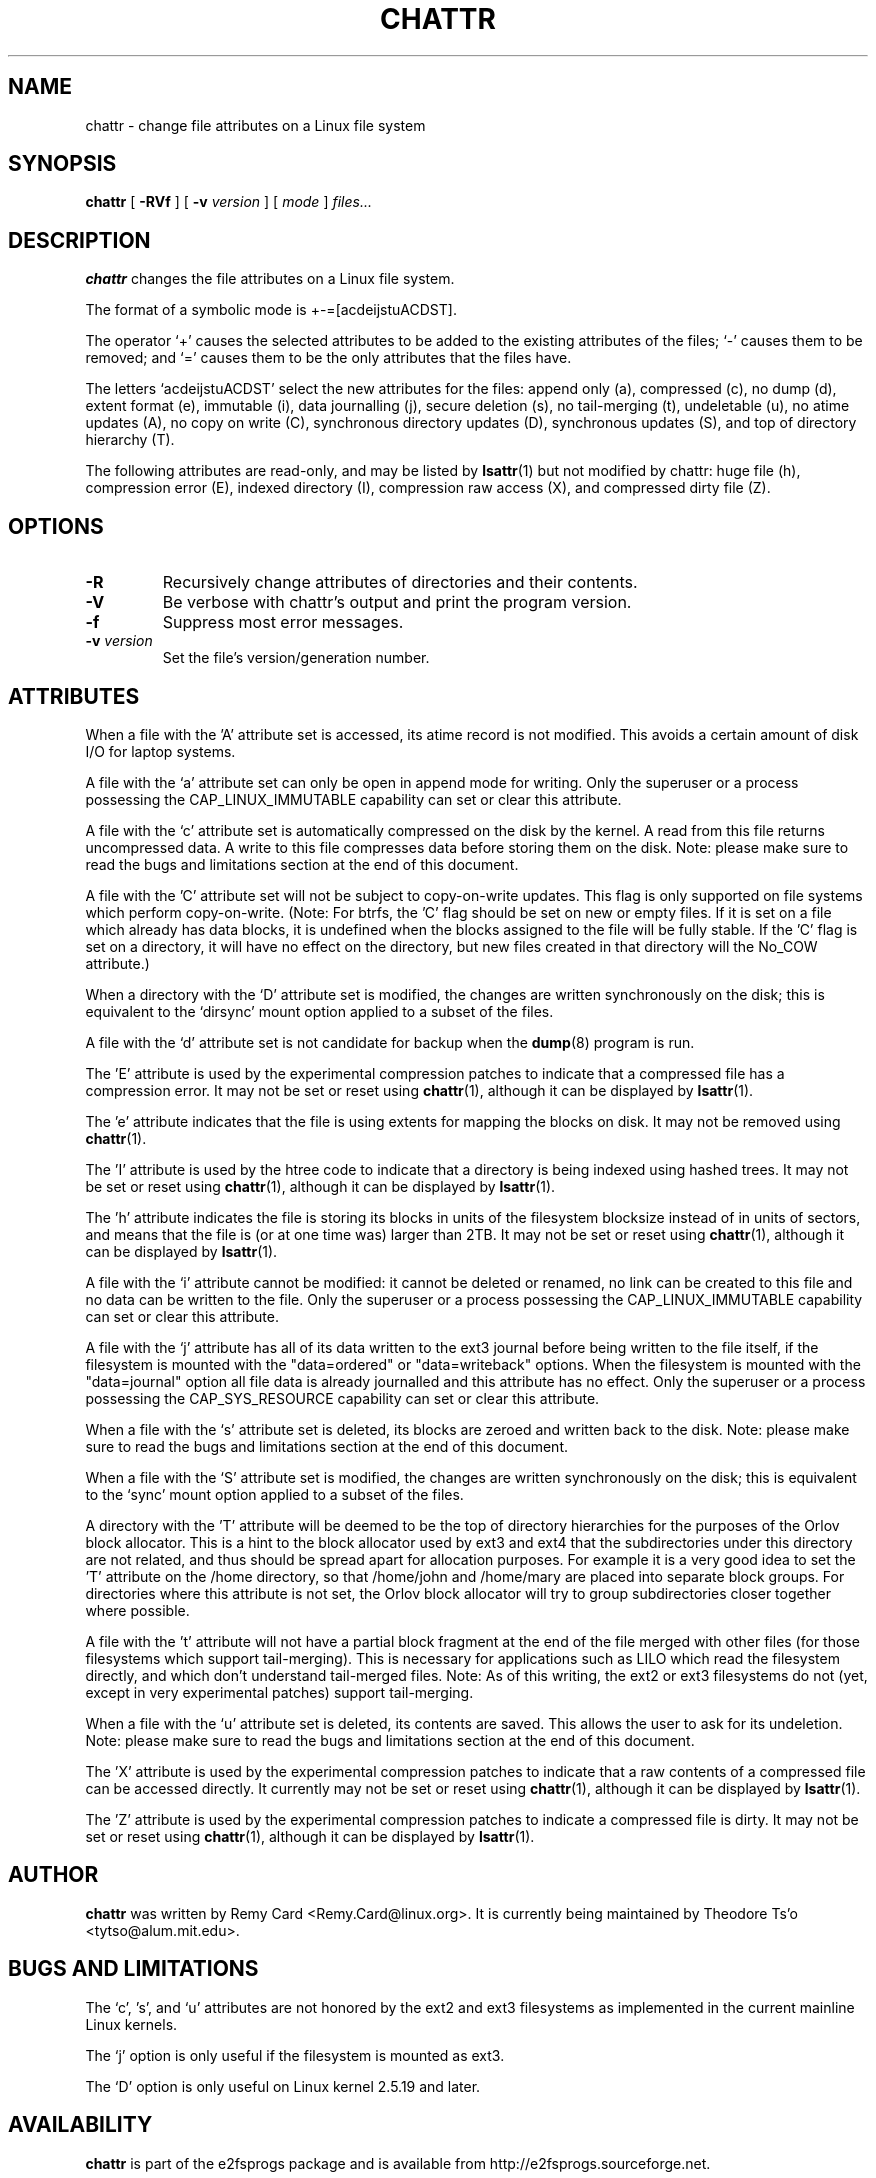 .\" -*- nroff -*-
.TH CHATTR 1 "January 2013" "E2fsprogs version 1.42.7"
.SH NAME
chattr \- change file attributes on a Linux file system
.SH SYNOPSIS
.B chattr
[
.B \-RVf
]
[
.B \-v
.I version
]
[
.I mode
]
.I files...
.SH DESCRIPTION
.B chattr
changes the file attributes on a Linux file system.
.PP
The format of a symbolic mode is +-=[acdeijstuACDST].
.PP
The operator `+' causes the selected attributes to be added to the
existing attributes of the files; `-' causes them to be removed; and
`=' causes them to be the only attributes that the files have.
.PP
The letters `acdeijstuACDST' select the new attributes for the files:
append only (a), compressed (c), no dump (d), extent format (e), immutable (i),
data journalling (j), secure deletion (s), no tail-merging (t),
undeletable (u), no atime updates (A), no copy on write (C),
synchronous directory updates (D), synchronous updates (S),
and top of directory hierarchy (T).
.PP
The following attributes are read-only, and may be listed by
.BR lsattr (1)
but not modified by chattr: huge file (h), compression error (E),
indexed directory (I), compression raw access (X), and compressed dirty
file (Z).
.SH OPTIONS
.TP
.B \-R
Recursively change attributes of directories and their contents.
.TP
.B \-V
Be verbose with chattr's output and print the program version.
.TP
.B \-f
Suppress most error messages.
.TP
.BI \-v " version"
Set the file's version/generation number.
.SH ATTRIBUTES
When a file with the 'A' attribute set is accessed, its atime record is
not modified.  This avoids a certain amount of disk I/O for laptop
systems.
.PP
A file with the `a' attribute set can only be open in append mode for writing.
Only the superuser or a process possessing the CAP_LINUX_IMMUTABLE
capability can set or clear this attribute.
.PP
A file with the `c' attribute set is automatically compressed on the disk
by the kernel.  A read from this file returns uncompressed data.  A write to
this file compresses data before storing them on the disk.  Note: please
make sure to read the bugs and limitations section at the end of this
document.
.PP
A file with the 'C' attribute set will not be subject to copy-on-write
updates.  This flag is only supported on file systems which perform
copy-on-write.  (Note: For btrfs, the 'C' flag should be
set on new or empty files.  If it is set on a file which already has
data blocks, it is undefined when the blocks assigned to the file will
be fully stable.  If the 'C' flag is set on a directory, it will have no
effect on the directory, but new files created in that directory will
the No_COW attribute.)
.PP
When a directory with the `D' attribute set is modified,
the changes are written synchronously on the disk; this is equivalent to
the `dirsync' mount option applied to a subset of the files.
.PP
A file with the `d' attribute set is not candidate for backup when the
.BR dump (8)
program is run.
.PP
The 'E' attribute is used by the experimental compression patches to
indicate that a compressed file has a compression error.  It may not be
set or reset using
.BR chattr (1),
although it can be displayed by
.BR lsattr (1).
.PP
The 'e' attribute indicates that the file is using extents for mapping
the blocks on disk.  It may not be removed using
.BR chattr (1).
.PP
The 'I' attribute is used by the htree code to indicate that a directory
is being indexed using hashed trees.  It may not be set or reset using
.BR chattr (1),
although it can be displayed by
.BR lsattr (1).
.PP
The 'h' attribute indicates the file is storing its blocks in units of the
filesystem blocksize instead of in units of sectors, and means that the file
is (or at one time was) larger than 2TB.  It may not be set or reset using
.BR chattr (1),
although it can be displayed by
.BR lsattr (1).
.PP
A file with the `i' attribute cannot be modified: it cannot be deleted or
renamed, no link can be created to this file and no data can be written
to the file.  Only the superuser or a process possessing the
CAP_LINUX_IMMUTABLE capability can set or clear this attribute.
.PP
A file with the `j' attribute has all of its data written to the ext3
journal before being written to the file itself, if the filesystem is
mounted with the "data=ordered" or "data=writeback" options.  When the
filesystem is mounted with the "data=journal" option all file data
is already journalled and this attribute has no effect.  Only
the superuser or a process possessing the CAP_SYS_RESOURCE
capability can set or clear this attribute.
.PP
When a file with the `s' attribute set is deleted, its blocks are zeroed
and written back to the disk.  Note: please make sure to read the bugs
and limitations section at the end of this document.
.PP
When a file with the `S' attribute set is modified,
the changes are written synchronously on the disk; this is equivalent to
the `sync' mount option applied to a subset of the files.
.PP
A directory with the 'T' attribute will be deemed to be the top of
directory hierarchies for the purposes of the Orlov block allocator.
This is a hint to the block allocator used by ext3 and ext4 that the
subdirectories under this directory are not related, and thus should be
spread apart for allocation purposes.   For example it is a very good
idea to set the 'T' attribute on the /home directory, so that /home/john
and /home/mary are placed into separate block groups.  For directories
where this attribute is not set, the Orlov block allocator will try to
group subdirectories closer together where possible.
.PP
A file with the 't' attribute will not have a partial block fragment at
the end of the file merged with other files (for those filesystems which
support tail-merging).  This is necessary for applications such as LILO
which read the filesystem directly, and which don't understand tail-merged
files.  Note: As of this writing, the ext2 or ext3 filesystems do not
(yet, except in very experimental patches) support tail-merging.
.PP
When a file with the `u' attribute set is deleted, its contents are
saved.  This allows the user to ask for its undeletion.  Note: please
make sure to read the bugs and limitations section at the end of this
document.
.PP
The 'X' attribute is used by the experimental compression patches to
indicate that a raw contents of a compressed file can be accessed
directly.  It currently may not be set or reset using
.BR chattr (1),
although it can be displayed by
.BR lsattr (1).
.PP
The 'Z' attribute is used by the experimental compression patches to
indicate a compressed file is dirty.  It may not be set or reset using
.BR chattr (1),
although it can be displayed by
.BR lsattr (1).
.PP
.SH AUTHOR
.B chattr
was written by Remy Card <Remy.Card@linux.org>.  It is currently being
maintained by Theodore Ts'o <tytso@alum.mit.edu>.
.SH BUGS AND LIMITATIONS
The `c', 's',  and `u' attributes are not honored
by the ext2 and ext3 filesystems as implemented in the current mainline
Linux kernels.
.PP
The `j' option is only useful if the filesystem is mounted as ext3.
.PP
The `D' option is only useful on Linux kernel 2.5.19 and later.
.SH AVAILABILITY
.B chattr
is part of the e2fsprogs package and is available from
http://e2fsprogs.sourceforge.net.
.SH SEE ALSO
.BR lsattr (1)
